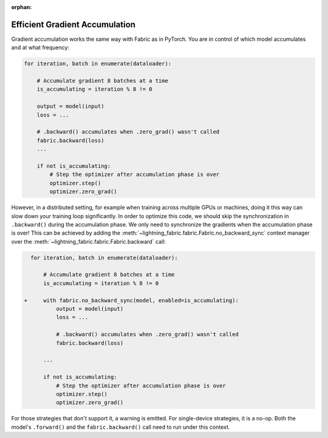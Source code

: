 :orphan:

###############################
Efficient Gradient Accumulation
###############################

Gradient accumulation works the same way with Fabric as in PyTorch.
You are in control of which model accumulates and at what frequency:

.. code-block:: python

    for iteration, batch in enumerate(dataloader):

        # Accumulate gradient 8 batches at a time
        is_accumulating = iteration % 8 != 0

        output = model(input)
        loss = ...

        # .backward() accumulates when .zero_grad() wasn't called
        fabric.backward(loss)
        ...

        if not is_accumulating:
            # Step the optimizer after accumulation phase is over
            optimizer.step()
            optimizer.zero_grad()


However, in a distributed setting, for example when training across multiple GPUs or machines, doing it this way can slow down your training loop significantly.
In order to optimize this code, we should skip the synchronization in ``.backward()`` during the accumulation phase.
We only need to synchronize the gradients when the accumulation phase is over!
This can be achieved by adding the :meth:`~lightning_fabric.fabric.Fabric.no_backward_sync` context manager over the :meth:`~lightning_fabric.fabric.Fabric.backward` call:

.. code-block:: diff

      for iteration, batch in enumerate(dataloader):

          # Accumulate gradient 8 batches at a time
          is_accumulating = iteration % 8 != 0

    +     with fabric.no_backward_sync(model, enabled=is_accumulating):
              output = model(input)
              loss = ...

              # .backward() accumulates when .zero_grad() wasn't called
              fabric.backward(loss)

          ...

          if not is_accumulating:
              # Step the optimizer after accumulation phase is over
              optimizer.step()
              optimizer.zero_grad()


For those strategies that don't support it, a warning is emitted. For single-device strategies, it is a no-op.
Both the model's ``.forward()`` and the ``fabric.backward()`` call need to run under this context.
